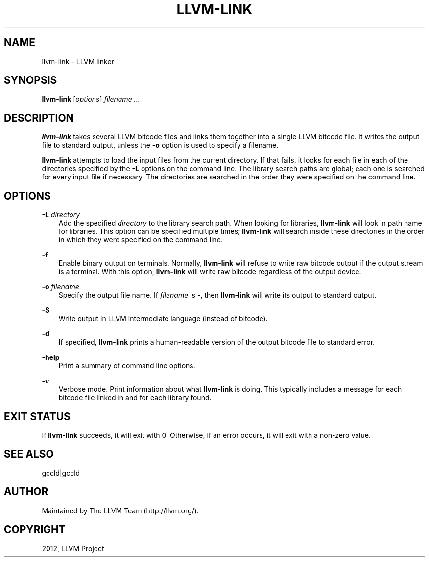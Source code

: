 .\" $FreeBSD: head/usr.bin/clang/llvm-link/llvm-link.1 239462 2012-08-20 18:33:03Z dim $
.TH "LLVM-LINK" "1" "2012-08-16" "3.2" "LLVM"
.SH NAME
llvm-link \- LLVM linker
.
.nr rst2man-indent-level 0
.
.de1 rstReportMargin
\\$1 \\n[an-margin]
level \\n[rst2man-indent-level]
level margin: \\n[rst2man-indent\\n[rst2man-indent-level]]
-
\\n[rst2man-indent0]
\\n[rst2man-indent1]
\\n[rst2man-indent2]
..
.de1 INDENT
.\" .rstReportMargin pre:
. RS \\$1
. nr rst2man-indent\\n[rst2man-indent-level] \\n[an-margin]
. nr rst2man-indent-level +1
.\" .rstReportMargin post:
..
.de UNINDENT
. RE
.\" indent \\n[an-margin]
.\" old: \\n[rst2man-indent\\n[rst2man-indent-level]]
.nr rst2man-indent-level -1
.\" new: \\n[rst2man-indent\\n[rst2man-indent-level]]
.in \\n[rst2man-indent\\n[rst2man-indent-level]]u
..
.\" Man page generated from reStructuredText.
.
.SH SYNOPSIS
.sp
\fBllvm\-link\fP [\fIoptions\fP] \fIfilename ...\fP
.SH DESCRIPTION
.sp
\fBllvm\-link\fP takes several LLVM bitcode files and links them together into a
single LLVM bitcode file.  It writes the output file to standard output, unless
the \fB\-o\fP option is used to specify a filename.
.sp
\fBllvm\-link\fP attempts to load the input files from the current directory.  If
that fails, it looks for each file in each of the directories specified by the
\fB\-L\fP options on the command line.  The library search paths are global; each
one is searched for every input file if necessary.  The directories are searched
in the order they were specified on the command line.
.SH OPTIONS
.sp
\fB\-L\fP \fIdirectory\fP
.INDENT 0.0
.INDENT 3.5
Add the specified \fIdirectory\fP to the library search path.  When looking for
libraries, \fBllvm\-link\fP will look in path name for libraries.  This option can be
specified multiple times; \fBllvm\-link\fP will search inside these directories in
the order in which they were specified on the command line.
.UNINDENT
.UNINDENT
.sp
\fB\-f\fP
.INDENT 0.0
.INDENT 3.5
Enable binary output on terminals.  Normally, \fBllvm\-link\fP will refuse to
write raw bitcode output if the output stream is a terminal. With this option,
\fBllvm\-link\fP will write raw bitcode regardless of the output device.
.UNINDENT
.UNINDENT
.sp
\fB\-o\fP \fIfilename\fP
.INDENT 0.0
.INDENT 3.5
Specify the output file name.  If \fIfilename\fP is \fB\-\fP, then \fBllvm\-link\fP will
write its output to standard output.
.UNINDENT
.UNINDENT
.sp
\fB\-S\fP
.INDENT 0.0
.INDENT 3.5
Write output in LLVM intermediate language (instead of bitcode).
.UNINDENT
.UNINDENT
.sp
\fB\-d\fP
.INDENT 0.0
.INDENT 3.5
If specified, \fBllvm\-link\fP prints a human\-readable version of the output
bitcode file to standard error.
.UNINDENT
.UNINDENT
.sp
\fB\-help\fP
.INDENT 0.0
.INDENT 3.5
Print a summary of command line options.
.UNINDENT
.UNINDENT
.sp
\fB\-v\fP
.INDENT 0.0
.INDENT 3.5
Verbose mode.  Print information about what \fBllvm\-link\fP is doing.  This
typically includes a message for each bitcode file linked in and for each
library found.
.UNINDENT
.UNINDENT
.SH EXIT STATUS
.sp
If \fBllvm\-link\fP succeeds, it will exit with 0.  Otherwise, if an error
occurs, it will exit with a non\-zero value.
.SH SEE ALSO
.sp
gccld|gccld
.SH AUTHOR
Maintained by The LLVM Team (http://llvm.org/).
.SH COPYRIGHT
2012, LLVM Project
.\" Generated by docutils manpage writer.
.
